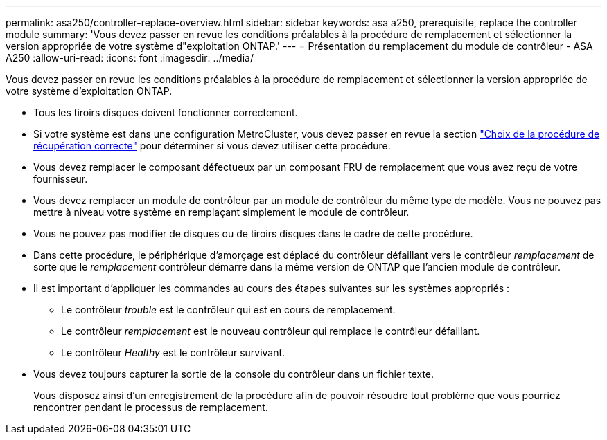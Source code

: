 ---
permalink: asa250/controller-replace-overview.html 
sidebar: sidebar 
keywords: asa a250, prerequisite, replace the controller module 
summary: 'Vous devez passer en revue les conditions préalables à la procédure de remplacement et sélectionner la version appropriée de votre système d"exploitation ONTAP.' 
---
= Présentation du remplacement du module de contrôleur - ASA A250
:allow-uri-read: 
:icons: font
:imagesdir: ../media/


[role="lead"]
Vous devez passer en revue les conditions préalables à la procédure de remplacement et sélectionner la version appropriée de votre système d'exploitation ONTAP.

* Tous les tiroirs disques doivent fonctionner correctement.
* Si votre système est dans une configuration MetroCluster, vous devez passer en revue la section https://docs.netapp.com/us-en/ontap-metrocluster/disaster-recovery/concept_choosing_the_correct_recovery_procedure_parent_concept.html["Choix de la procédure de récupération correcte"] pour déterminer si vous devez utiliser cette procédure.
* Vous devez remplacer le composant défectueux par un composant FRU de remplacement que vous avez reçu de votre fournisseur.
* Vous devez remplacer un module de contrôleur par un module de contrôleur du même type de modèle. Vous ne pouvez pas mettre à niveau votre système en remplaçant simplement le module de contrôleur.
* Vous ne pouvez pas modifier de disques ou de tiroirs disques dans le cadre de cette procédure.
* Dans cette procédure, le périphérique d'amorçage est déplacé du contrôleur défaillant vers le contrôleur _remplacement_ de sorte que le _remplacement_ contrôleur démarre dans la même version de ONTAP que l'ancien module de contrôleur.
* Il est important d'appliquer les commandes au cours des étapes suivantes sur les systèmes appropriés :
+
** Le contrôleur _trouble_ est le contrôleur qui est en cours de remplacement.
** Le contrôleur _remplacement_ est le nouveau contrôleur qui remplace le contrôleur défaillant.
** Le contrôleur _Healthy_ est le contrôleur survivant.


* Vous devez toujours capturer la sortie de la console du contrôleur dans un fichier texte.
+
Vous disposez ainsi d'un enregistrement de la procédure afin de pouvoir résoudre tout problème que vous pourriez rencontrer pendant le processus de remplacement.


